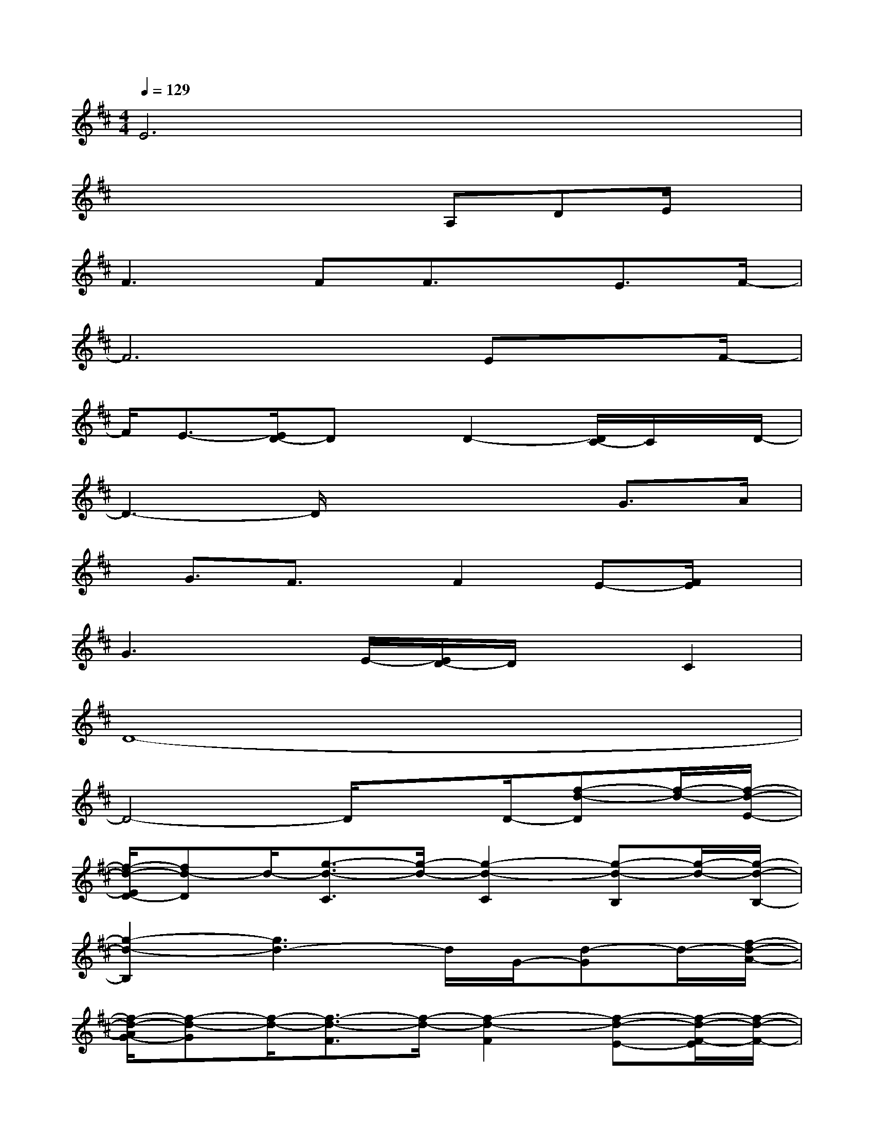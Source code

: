 X:1
T:
M:4/4
L:1/8
Q:1/4=129
K:D%2sharps
V:1
E6x2|
x4xA,DE/2x/2|
F2>F2F3/2x/2E3/2F/2-|
F6Ex/2F/2-|
F/2E3/2-[E/2D/2-]Dx/2D2-[D/2C/2-]C/2x/2D/2-|
D3-D/2x2x/2G3/2A/2|
x/2G3/2F3/2x/2F2E-[F/2E/2]x/2|
G3x/2E/2-[E/2D/2-]D/2xC2|
D8-|
D4-D/2xD/2-[f-d-D][f/2-d/2-][f/2-d/2-E/2-]|
[f/2-d/2-E/2D/2-][fd-D]d/2-[g3/2-d3/2-C3/2][g/2-d/2-][g2-d2-C2][g-d-B,][g/2-d/2-][g/2-d/2-B,/2-]|
[g2-d2-B,2][g3d3-]d/2G/2-[d-G]d/2-[f/2-d/2-A/2-]|
[f/2-d/2-A/2G/2-][f-d-G][f/2-d/2-][f3/2-d3/2-F3/2][f/2-d/2-][f2-d2-F2][f-d-E-][f/2-d/2-F/2-E/2][f/2-d/2-F/2-]|
[fd-F-][d/2F/2-]F/2-[f2d2-F2-][g3/2-d3/2-F3/2][g/2d/2][f/2-d/2-F/2][f/2-d/2]f/2F/2|
[e3/2-B3/2-F3/2][e/2-B/2-][e-B-E][e-B-][e3/2-B3/2-E3/2][e/2-B/2-][e-B-^D][e/2-B/2-][e/2-B/2-E/2-]|
[e2-B2-E2-][e/2-B/2-E/2][e3/2-B3/2-][e3/2-B3/2-C3/2][e/2B/2=D/2-]D/2x/2D